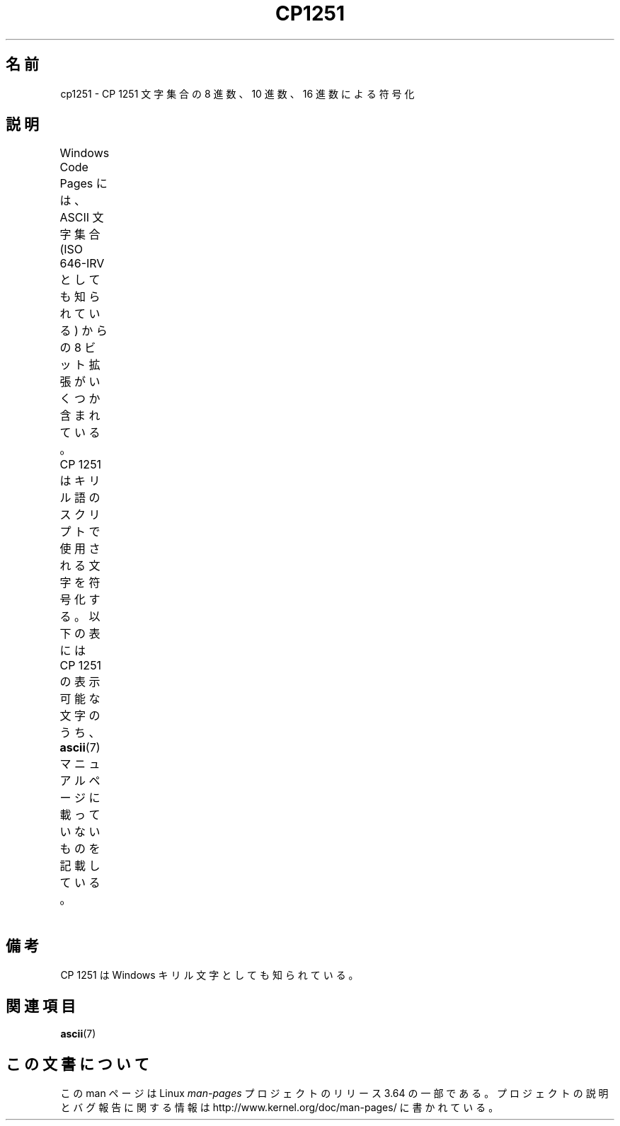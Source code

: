 .\" t -*- coding: UTF-8 -*-
.\" Copyright 2009    Lefteris Dimitroulakis (edimitro@tee.gr)
.\"
.\" %%%LICENSE_START(GPLv2+_DOC_FULL)
.\" This is free documentation; you can redistribute it and/or
.\" modify it under the terms of the GNU General Public License as
.\" published by the Free Software Foundation; either version 2 of
.\" the License, or (at your option) any later version.
.\"
.\" The GNU General Public License's references to "object code"
.\" and "executables" are to be interpreted as the output of any
.\" document formatting or typesetting system, including
.\" intermediate and printed output.
.\"
.\" This manual is distributed in the hope that it will be useful,
.\" but WITHOUT ANY WARRANTY; without even the implied warranty of
.\" MERCHANTABILITY or FITNESS FOR A PARTICULAR PURPOSE.  See the
.\" GNU General Public License for more details.
.\"
.\" You should have received a copy of the GNU General Public
.\" License along with this manual; if not, see
.\" <http://www.gnu.org/licenses/>.
.\" %%%LICENSE_END
.\"
.\"*******************************************************************
.\"
.\" This file was generated with po4a. Translate the source file.
.\"
.\"*******************************************************************
.\"
.\" Japanese Version Copyright (c) 2012  Akihiro MOTOKI
.\"         all rights reserved.
.\" Translated 2012-04-27, Akihiro MOTOKI <amotoki@gmail.com>
.\"
.TH CP1251 7 2014\-02\-16 Linux "Linux Programmer's Manual"
.SH 名前
cp1251 \- CP\ 1251 文字集合の 8 進数、10 進数、16 進数による符号化
.SH 説明
.\" (In my system with glibc-2.8-20080929
.\" I found only bg_BG and be_BY locales using this encoding).
.\" The fourth column will only show the proper glyphs
.\" in an environment configured for CP\ 1251.
Windows Code Pages には、ASCII 文字集合 (ISO 646\-IRV としても知られている)
からの 8 ビット拡張がいくつか含まれている。
CP\ 1251 はキリル語のスクリプトで使用される文字を符号化する。
以下の表には CP\ 1251 の表示可能な文字のうち、
\fBascii\fP(7) マニュアルページに載っていないものを記載している。
.TS
l2 l2 l2 c2 lp-1.
Oct	Dec	Hex	Char	Description
_
200	128	80	Ђ	CYRILLIC CAPITAL LETTER DJE
201	129	81	Ѓ	CYRILLIC CAPITAL LETTER GJE
202	130	82	‚	SINGLE LOW\-9 QUOTATION MARK
203	131	83	ѓ	CYRILLIC SMALL LETTER GJE
204	132	84	„	DOUBLE LOW\-9 QUOTATION MARK
205	133	85	…	HORIZONTAL ELLIPSIS
206	134	86	†	DAGGER
207	135	87	‡	DOUBLE DAGGER
210	136	88	€	EURO SIGN
211	137	89	‰	PER MILLE SIGN
212	138	8A	Љ	CYRILLIC CAPITAL LETTER LJE
213	139	8B	‹	SINGLE LEFT\-POINTING ANGLE QUOTATION MARK
214	140	8C	Њ	CYRILLIC CAPITAL LETTER NJE
215	141	8D	Ќ	CYRILLIC CAPITAL LETTER KJE
216	142	8E	Ћ	CYRILLIC CAPITAL LETTER TSHE
217	143	8F	Џ	CYRILLIC CAPITAL LETTER DZHE
220	144	90	ђ	CYRILLIC SMALL LETTER DJE
221	145	91	‘	LEFT SINGLE QUOTATION MARK
222	146	92	’	RIGHT SINGLE QUOTATION MARK
223	147	93	“	LEFT DOUBLE QUOTATION MARK
224	148	94	”	RIGHT DOUBLE QUOTATION MARK
225	149	95	•	BULLET
226	150	96	–	EN DASH
227	151	97	—	EM DASH
230	152	98	 	UNDEFINED
231	153	99	™	TRADE MARK SIGN
232	154	9A	љ	CYRILLIC SMALL LETTER LJE
233	155	9B	›	SINGLE RIGHT\-POINTING ANGLE QUOTATION MARK
234	156	9C	њ	CYRILLIC SMALL LETTER NJE
235	157	9D	ќ	CYRILLIC SMALL LETTER KJE
236	158	9E	ћ	CYRILLIC SMALL LETTER TSHE
237	159	9F	џ	CYRILLIC SMALL LETTER DZHE
240	160	A0	\ 	NO\-BREAK SPACE
241	161	A1	Ў	CYRILLIC CAPITAL LETTER SHORT U
242	162	A2	ў	CYRILLIC SMALL LETTER SHORT U
243	163	A3	Ј	CYRILLIC CAPITAL LETTER JE
244	164	A4	¤	CURRENCY SIGN
245	165	A5	Ґ	CYRILLIC CAPITAL LETTER GHE WITH UPTURN
246	166	A6	¦	BROKEN BAR
247	167	A7	§	SECTION SIGN
250	168	A8	Ё	CYRILLIC CAPITAL LETTER IO
251	169	A9	©	COPYRIGHT SIGN
252	170	AA	Є	CYRILLIC CAPITAL LETTER UKRAINIAN IE
253	171	AB	«	LEFT\-POINTING DOUBLE ANGLE QUOTATION MARK
254	172	AC	¬	NOT SIGN
255	173	AD	­	SOFT HYPHEN
256	174	AE	®	REGISTERED SIGN
257	175	AF	Ї	CYRILLIC CAPITAL LETTER YI
260	176	B0	°	DEGREE SIGN
261	177	B1	±	PLUS\-MINUS SIGN
262	178	B2	І	CYRILLIC CAPITAL LETTER BYELORUSSIAN\-UKRAINIAN I
263	179	B3	і	CYRILLIC SMALL LETTER BYELORUSSIAN\-UKRAINIAN I
264	180	B4	ґ	CYRILLIC SMALL LETTER GHE WITH UPTURN
265	181	B5	µ	MICRO SIGN
266	182	B6	¶	PILCROW SIGN
267	183	B7	·	MIDDLE DOT
270	184	B8	ё	CYRILLIC SMALL LETTER IO
271	185	B9	№	NUMERO SIGN
272	186	BA	є	CYRILLIC SMALL LETTER UKRAINIAN IE
273	187	BB	»	RIGHT\-POINTING DOUBLE ANGLE QUOTATION MARK
274	188	BC	ј	CYRILLIC SMALL LETTER JE
275	189	BD	Ѕ	CYRILLIC CAPITAL LETTER DZE
276	190	BE	ѕ	CYRILLIC SMALL LETTER DZE
277	191	BF	ї	CYRILLIC SMALL LETTER YI
300	192	C0	А	CYRILLIC CAPITAL LETTER A
301	193	C1	Б	CYRILLIC CAPITAL LETTER BE
302	194	C2	В	CYRILLIC CAPITAL LETTER VE
303	195	C3	Г	CYRILLIC CAPITAL LETTER GHE
304	196	C4	Д	CYRILLIC CAPITAL LETTER DE
305	197	C5	Е	CYRILLIC CAPITAL LETTER IE
306	198	C6	Ж	CYRILLIC CAPITAL LETTER ZHE
307	199	C7	v	CYRILLIC CAPITAL LETTER ZE
310	200	C8	И	CYRILLIC CAPITAL LETTER I
311	201	C9	Й	CYRILLIC CAPITAL LETTER SHORT I
312	202	CA	К	CYRILLIC CAPITAL LETTER KA
313	203	CB	Л	CYRILLIC CAPITAL LETTER EL
314	204	CC	М	CYRILLIC CAPITAL LETTER EM
315	205	CD	Н	CYRILLIC CAPITAL LETTER EN
316	206	CE	О	CYRILLIC CAPITAL LETTER O
317	207	CF	П	CYRILLIC CAPITAL LETTER PE
320	208	D0	Р	CYRILLIC CAPITAL LETTER ER
321	209	D1	С	CYRILLIC CAPITAL LETTER ES
322	210	D2	Т	CYRILLIC CAPITAL LETTER TE
323	211	D3	У	CYRILLIC CAPITAL LETTER U
324	212	D4	Ф	CYRILLIC CAPITAL LETTER EF
325	213	D5	Х	CYRILLIC CAPITAL LETTER HA
326	214	D6	Ц	CYRILLIC CAPITAL LETTER TSE
327	215	D7	Ч	CYRILLIC CAPITAL LETTER CHE
330	216	D8	Ш	CYRILLIC CAPITAL LETTER SHA
331	217	D9	Щ	CYRILLIC CAPITAL LETTER SHCHA
332	218	DA	Ъ	CYRILLIC CAPITAL LETTER HARD SIGN
333	219	DB	Ы	CYRILLIC CAPITAL LETTER YERU
334	220	DC	Ь	CYRILLIC CAPITAL LETTER SOFT SIGN
335	221	DD	Э	CYRILLIC CAPITAL LETTER E
336	222	DE	Ю	CYRILLIC CAPITAL LETTER YU
337	223	DF	Я	CYRILLIC CAPITAL LETTER YA
340	224	E0	а	CYRILLIC SMALL LETTER A
341	225	E1	б	CYRILLIC SMALL LETTER BE
342	226	E2	в	CYRILLIC SMALL LETTER VE
343	227	E3	г	CYRILLIC SMALL LETTER GHE
344	228	E4	д	CYRILLIC SMALL LETTER DE
345	229	E5	е	CYRILLIC SMALL LETTER IE
346	230	E6	ж	CYRILLIC SMALL LETTER ZHE
347	231	E7	з	CYRILLIC SMALL LETTER ZE
350	232	E8	и	CYRILLIC SMALL LETTER I
351	233	E9	й	CYRILLIC SMALL LETTER SHORT I
352	234	EA	к	CYRILLIC SMALL LETTER KA
353	235	EB	л	CYRILLIC SMALL LETTER EL
354	236	EC	м	CYRILLIC SMALL LETTER EM
355	237	ED	н	CYRILLIC SMALL LETTER EN
356	238	EE	о	CYRILLIC SMALL LETTER O
357	239	EF	п	CYRILLIC SMALL LETTER PE
360	240	F0	р	CYRILLIC SMALL LETTER ER
361	241	F1	с	CYRILLIC SMALL LETTER ES
362	242	F2	т	CYRILLIC SMALL LETTER TE
363	243	F3	у	CYRILLIC SMALL LETTER U
364	244	F4	ф	CYRILLIC SMALL LETTER EF
365	245	F5	х	CYRILLIC SMALL LETTER HA
366	246	F6	ц	CYRILLIC SMALL LETTER TSE
367	247	F7	ч	CYRILLIC SMALL LETTER CHE
370	248	F8	ш	CYRILLIC SMALL LETTER SHA
371	249	F9	щ	CYRILLIC SMALL LETTER SHCHA
372	250	FA	ъ	CYRILLIC SMALL LETTER HARD SIGN
373	251	FB	ы	CYRILLIC SMALL LETTER YERU
374	252	FC	ь	CYRILLIC SMALL LETTER SOFT SIGN
375	253	FD	э	CYRILLIC SMALL LETTER E
376	254	FE	ю	CYRILLIC SMALL LETTER YU
377	255	FF	я	CYRILLIC SMALL LETTER YA
.TE
.SH 備考
CP\ 1251 は Windows キリル文字としても知られている。
.SH 関連項目
\fBascii\fP(7)
.SH この文書について
この man ページは Linux \fIman\-pages\fP プロジェクトのリリース 3.64 の一部
である。プロジェクトの説明とバグ報告に関する情報は
http://www.kernel.org/doc/man\-pages/ に書かれている。
